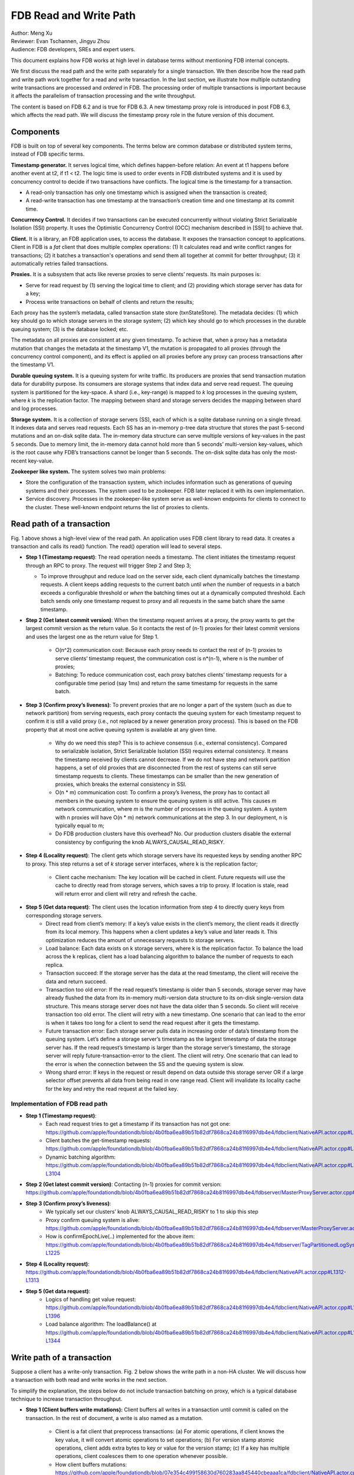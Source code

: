 ##############################
FDB Read and Write Path
##############################

| Author: Meng Xu
| Reviewer: Evan Tschannen, Jingyu Zhou
| Audience: FDB developers, SREs and expert users.

This document explains how FDB works at high level in database terms without mentioning FDB internal concepts.

We first discuss the read path and the write path separately for a single transaction.
We then describe how the read path and write path work together for a read and write transaction.
In the last section, we illustrate how multiple outstanding write transactions are processed and *ordered* in FDB.
The processing order of multiple transactions is important because it affects the parallelism of transaction processing and the write throughput.

The content is based on FDB 6.2 and is true for FDB 6.3.  A new timestamp proxy role is introduced in post FDB 6.3,
which affects the read path. We will discuss the timestamp proxy role in the future version of this document.

.. image:: images/FDB_read_path.png

Components
=================

FDB is built on top of several key components.
The terms below are common database or distributed system terms, instead of FDB specific terms.

**Timestamp generator.** It serves logical time,  which defines happen-before relation:
An event at t1 happens before another event at t2, if t1 < t2.
The logic time is used to order events in FDB distributed systems and it is used by concurrency control to decide if two transactions have conflicts.
The logical time is the timestamp for a transaction.

* A read-only transaction has only one timestamp which is assigned when the transaction is created;
* A read-write transaction has one timestamp at the transaction’s creation time and one timestamp at its commit time.


**Concurrency Control.** It decides if two transactions can be executed concurrently without violating Strict Serializable Isolation (SSI) property.
It uses the Optimistic Concurrency Control (OCC) mechanism described in [SSI] to achieve that.

**Client.** It is a library, an FDB application uses, to access the database.
It exposes the transaction concept to applications.
Client in FDB is a *fat* client that does multiple complex operations:
(1) It calculates read and write conflict ranges for transactions;
(2) it batches a transaction's operations and send them all together at commit for better throughput;
(3) it automatically retries failed transactions.

**Proxies.** It is a subsystem that acts like reverse proxies to serve clients’ requests. Its main purposes is:

* Serve for read request by (1) serving the logical time to client; and (2) providing which storage server has data for a key;
* Process write transactions on behalf of clients and return the results;

Each proxy has the system’s metadata, called transaction state store (txnStateStore). The metadata decides:
(1) which key should go to which storage servers in the storage system;
(2) which key should go to which processes in the durable queuing system;
(3) is the database locked; etc.

The metadata on all proxies are consistent at any given timestamp.
To achieve that, when a proxy has a metadata mutation that changes the metadata at the timestamp V1,
the mutation is propagated to all proxies (through the concurrency control component), and
its effect is applied on all proxies before any proxy can process transactions after the timestamp V1.

**Durable queuing system.** It is a queuing system for write traffic.
Its producers are proxies that send transaction mutation data for durability purpose.
Its consumers are storage systems that index data and serve read request.
The queuing system is partitioned for the key-space.
A shard (i.e., key-range) is mapped to *k* log processes in the queuing system, where *k* is the replication factor.
The mapping between shard and storage servers decides the mapping between shard and log processes.

**Storage system.** It is a collection of storage servers (SS), each of which is a sqlite database running on a single thread.
It indexes data and serves read requests.
Each SS has an in-memory p-tree data structure that stores the past 5-second mutations and an on-disk sqlite data.
The in-memory data structure can serve multiple versions of key-values in the past 5 seconds.
Due to memory limit, the in-memory data cannot hold more than 5 seconds’ multi-version key-values,
which is the root cause why FDB’s transactions cannot be longer than 5 seconds.
The on-disk sqlite data has only the most-recent key-value.

**Zookeeper like system.** The system solves two main problems:

* Store the configuration of the transaction system, which includes information such as generations of queuing systems and their processes.
  The system used to be zookeeper. FDB later replaced it with its own implementation.

* Service discovery. Processes in the zookeeper-like system serve as well-known endpoints for clients to connect to the cluster.
  These well-known endpoint returns the list of proxies to clients.



Read path of a transaction
==================================

Fig. 1 above shows a high-level view of the read path. An application uses FDB client library to read data.
It creates a transaction and calls its read() function. The read() operation will lead to several steps.

* **Step 1 (Timestamp request)**: The read operation needs a timestamp.
  The client initiates the timestamp request through an RPC to proxy. The request will trigger Step 2 and Step 3;

  * To improve throughput and reduce load on the server side, each client dynamically batches the timestamp requests.
    A client keeps adding requests to the current batch until
    *when* the number of requests in a batch exceeds a configurable threshold or
    *when* the batching times out at a dynamically computed threshold.
    Each batch sends only one timestamp request to proxy and all requests in the same batch share the same timestamp.

* **Step 2 (Get latest commit version)**: When the timestamp request arrives at a proxy,
  the proxy wants to get the largest commit version as the return value.
  So it contacts the rest of (n-1) proxies for their latest commit versions and
  uses the largest one as the return value for Step 1.

    * O(n^2) communication cost: Because each proxy needs to contact the rest of (n-1) proxies to serve clients’ timestamp request,
      the communication cost is n*(n-1), where n is the number of proxies;

    * Batching: To reduce communication cost, each proxy batches clients’ timestamp requests for a configurable time period (say 1ms) and
      return the same timestamp for requests in the same batch.

* **Step 3 (Confirm proxy’s liveness)**: To prevent proxies that are no longer a part of the system (such as due to network partition) from serving requests,
  each proxy contacts the queuing system for each timestamp request to confirm it is still a valid proxy
  (i.e., not replaced by a newer generation proxy process).
  This is based on the FDB property that at most one active queuing system is available at any given time.

    * Why do we need this step? This is to achieve consensus (i.e., external consistency).
      Compared to serializable isolation, Strict Serializable Isolation (SSI) requires external consistency.
      It means the timestamp received by clients cannot decrease. If we do not have step and network partition happens,
      a set of old proxies that are disconnected from the rest of systems can still serve timestamp requests to clients.
      These timestamps can be smaller than the new generation of proxies, which breaks the external consistency in SSI.

    * O(n * m) communication cost: To confirm a proxy’s liveness, the proxy has to contact all members in the queuing system to
      ensure the queuing system is still active. This causes *m* network communication, where *m* is the number of processes in the queuing system.
      A system with n proxies will have O(n * m) network communications at the step 3. In our deployment, n is typically equal to m;

    * Do FDB production clusters have this overhead? No. Our production clusters disable the external consistency by
      configuring the knob ALWAYS_CAUSAL_READ_RISKY.

* **Step 4 (Locality request)**: The client gets which storage servers have its requested keys by sending another RPC to proxy.
  This step returns a set of  *k* storage server interfaces, where k is the replication factor;

    * Client cache mechanism: The key location will be cached in client.
      Future requests will use the cache to directly read from storage servers,
      which saves a trip to proxy. If location is stale, read will return error and client will retry and refresh the cache.

* **Step 5 (Get data request)**: The client uses the location information from step 4 to directly query keys from corresponding storage servers.
    * Direct read from client’s memory: If a key’s value exists in the client’s memory, the client reads it directly from its local memory.
      This happens when a client updates a key’s value and later reads it.
      This optimization reduces the amount of unnecessary requests to storage servers.

    * Load balance: Each data exists on k storage servers, where k is the replication factor.
      To balance the load across the k replicas, client has a load balancing algorithm to balance the number of requests to each replica.

    * Transaction succeed: If the storage server has the data at the read timestamp, the client will receive the data and return succeed.

    * Transaction too old error: If the read request’s timestamp is older than 5 seconds,
      storage server may have already flushed the data from its in-memory multi-version data structure to its on-disk single-version data structure.
      This means storage server does not have the data older than 5 seconds. So client will receive transaction too old error.
      The client will retry with a new timestamp.
      One scenario that can lead to the error is when it takes too long for a client to send the read request after it gets the timestamp.

    * Future transaction error: Each storage server pulls data in increasing order of data’s timestamp from the queuing system.
      Let’s define a storage server’s timestamp as the largest timestamp of data the storage server has.
      If the read request’s timestamp is larger than the storage server’s timestamp,
      the storage server will reply future-transaction-error to the client.
      The client will retry. One scenario that can lead to the error is when the connection between the SS and the queuing system is slow.

    * Wrong shard error: If keys in the request or result depend on data outside this storage server OR
      if a large selector offset prevents all data from being read in one range read.
      Client will invalidate its locality cache for the key and retry the read request at the failed key.

Implementation of FDB read path
------------------------------------------

* **Step 1 (Timestamp request)**: 
    * Each read request tries to get a timestamp if its transaction has not got one:
      https://github.com/apple/foundationdb/blob/4b0fba6ea89b51b82df7868ca24b81f6997db4e4/fdbclient/NativeAPI.actor.cpp#L2104
    * Client batches the get-timestamp requests:
      https://github.com/apple/foundationdb/blob/4b0fba6ea89b51b82df7868ca24b81f6997db4e4/fdbclient/NativeAPI.actor.cpp#L3172
    * Dynamic batching algorithm:
      https://github.com/apple/foundationdb/blob/4b0fba6ea89b51b82df7868ca24b81f6997db4e4/fdbclient/NativeAPI.actor.cpp#L3101-L3104

* **Step 2 (Get latest commit version)**: Contacting (n-1) proxies for commit version:
  https://github.com/apple/foundationdb/blob/4b0fba6ea89b51b82df7868ca24b81f6997db4e4/fdbserver/MasterProxyServer.actor.cpp#L1196

* **Step 3 (Confirm proxy’s liveness)**:
    * We typically set our clusters’ knob ALWAYS_CAUSAL_READ_RISKY to 1 to skip this step
    * Proxy confirm queuing system is alive:
      https://github.com/apple/foundationdb/blob/4b0fba6ea89b51b82df7868ca24b81f6997db4e4/fdbserver/MasterProxyServer.actor.cpp#L1199
    * How is confirmEpochLive(..) implemented for the above item:
      https://github.com/apple/foundationdb/blob/4b0fba6ea89b51b82df7868ca24b81f6997db4e4/fdbserver/TagPartitionedLogSystem.actor.cpp#L1216-L1225

* **Step 4 (Locality request)**:
  https://github.com/apple/foundationdb/blob/4b0fba6ea89b51b82df7868ca24b81f6997db4e4/fdbclient/NativeAPI.actor.cpp#L1312-L1313

* **Step 5 (Get data request)**:
    * Logics of handling get value request:
      https://github.com/apple/foundationdb/blob/4b0fba6ea89b51b82df7868ca24b81f6997db4e4/fdbclient/NativeAPI.actor.cpp#L1306-L1396
    * Load balance algorithm: The loadBalance() at
      https://github.com/apple/foundationdb/blob/4b0fba6ea89b51b82df7868ca24b81f6997db4e4/fdbclient/NativeAPI.actor.cpp#L1342-L1344



Write path of a transaction
================================

Suppose a client has a write-only transaction. Fig. 2 below shows the write path in a non-HA cluster.
We will discuss how a transaction with both read and write works in the next section.

.. image:: images/FDB_write_path.png

To simplify the explanation, the steps below do not include transaction batching on proxy,
which is a typical database technique to increase transaction throughput.

* **Step 1 (Client buffers write mutations):** Client buffers all writes in a transaction until commit is called on the transaction.
  In the rest of document, a write is also named as a mutation.

    * Client is a fat client that preprocess transactions:
      (a) For atomic operations, if client knows the key value, it will convert atomic operations to set operations;
      (b) For version stamp atomic operations, client adds extra bytes to key or value for the version stamp;
      (c) If a key has multiple operations, client coalesces them to one operation whenever possible.

    * How client buffers mutations:
      https://github.com/apple/foundationdb/blob/07e354c499158630d760283aa845440cbeaaa1ca/fdbclient/NativeAPI.actor.cpp#L2345-L2361

* **Step 2 (Client commits the transaction):** When a client calls commit(), it performs several operations:

    * **Step 2-1**: Add extra conflict ranges that are added by user but cannot be calculated from mutations.

    * **Step 2-2**: Get a timestamp as the transaction’s start time. The timestamp does not need causal consistency because the transaction has no read.
        * This request goes to one of proxies. The proxy will contact all other (n-1) proxies to get the most recent commit version as it does in read path.
          The proxy does not need to contact log systems to confirm its activeness because it does not need causal consistency.

    * **Step 2-3**:  Sends the transaction’s information to a proxy. Load balancer in client decides which proxy will be used to handle a transaction.
      A transaction’s information includes:

        * All of its mutations;
        * Read and write conflict range;
        * Transaction options that control a transaction’s behavior. For example, should the transaction write when the DB is locked?
          Shall the transaction uses the first proxy in the proxy list to commit? 

    * Implementation:
        * Transaction commit function: https://github.com/apple/foundationdb/blob/07e354c499158630d760283aa845440cbeaaa1ca/fdbclient/NativeAPI.actor.cpp#L2895-L2899
        * Major work of commit in client side is done at here: https://github.com/apple/foundationdb/blob/07e354c499158630d760283aa845440cbeaaa1ca/fdbclient/NativeAPI.actor.cpp#L2784-L2868
        * Step 2-1: Add extra conflict ranges: https://github.com/apple/foundationdb/blob/07e354c499158630d760283aa845440cbeaaa1ca/fdbclient/NativeAPI.actor.cpp#L2826-L2828
        * Step 2-2: getReadVersion at commit which does not need external consistency because we do not have read in the transaction: https://github.com/apple/foundationdb/blob/07e354c499158630d760283aa845440cbeaaa1ca/fdbclient/NativeAPI.actor.cpp#L2822-L2823
        * Step 2-3: Send transaction to a proxy via RPC: https://github.com/apple/foundationdb/blob/07e354c499158630d760283aa845440cbeaaa1ca/fdbclient/NativeAPI.actor.cpp#L2691-L2700

* When a proxy receives clients’ transactions, it commits the transaction on behalf of clients with Step 3 - 9.

* **Step 3 (Proxy gets commit timestamp)**: The proxy gets the timestamp of the transaction’s commit time from the time oracle through an RPC call.

    * To improve transaction throughput and reduce network communication overhead,
      each proxy dynamically batch transactions and process transactions in batches.
      A proxy keeps batching transactions until the batch time exceeds a configurable timeout value or
      until the number of transactions exceed a configurable value or
      until the total bytes of the batch exceeds a dynamically calculated desired size.

    * The network overhead is 1 network communication per batch of commit transactions;

    * How is the dynamically calculated batch size calculated: https://github.com/apple/foundationdb/blob/4b0fba6ea89b51b82df7868ca24b81f6997db4e4/fdbserver/MasterProxyServer.actor.cpp#L1770-L1774
    * How commit transactions are batched: https://github.com/apple/foundationdb/blob/4b0fba6ea89b51b82df7868ca24b81f6997db4e4/fdbserver/MasterProxyServer.actor.cpp#L416-L486
    * How each transaction batch is handled: https://github.com/apple/foundationdb/blob/4b0fba6ea89b51b82df7868ca24b81f6997db4e4/fdbserver/MasterProxyServer.actor.cpp#L523-L1174
    * Where does proxy sends commit timestamp request to the timestamp generator:  https://github.com/apple/foundationdb/blob/4b0fba6ea89b51b82df7868ca24b81f6997db4e4/fdbserver/MasterProxyServer.actor.cpp#L586-L587

* **Step 4 (Proxy builds transactions’ conflict ranges)**: Because the concurrency control component may have multiple processes,
  each of which is responsible for resolving conflicts in a key range,
  the proxy needs to build one transaction-conflict-resolution request for each concurrency control process:
  For each transaction, the proxy splits its read and write conflict ranges based on concurrency control process’ responsible ranges.
  The proxy will create k conflict resolution requests for each transaction, where k is the number of processes in the concurrency control component.

    * Implementation: https://github.com/apple/foundationdb/blob/4086e3a2750b776cc8bfb0f0e463fe00ac905595/fdbserver/MasterProxyServer.actor.cpp#L607-L618

* **Step 5 (Proxy sends conflict resolution requests to concurrency control)**:
  Each concurrency control process is responsible for checking conflicts in a key range.
  Each process checks if the transaction has conflicts with other transactions in its  key-range.
  Each process returns the conflict checking result back to the proxy.

    * What is conflict range?
        * A transaction’s write conflict range includes any key and key-ranges that are modified in the transactions.
        * A transaction’s read conflict range includes any key and key-ranges that are read in the transaction.
        * Client can also use transaction options to add explicit read-conflict-range or write-conflict-range.
          Example: https://github.com/apple/foundationdb/blob/4b0fba6ea89b51b82df7868ca24b81f6997db4e4/fdbclient/NativeAPI.actor.cpp#L2634-L2635

    * **Piggy-back metadata change**. If the transaction changes database’s metadata, such as locking the database,
      the change is considered as a special mutation and also checked for conflicts by the concurrency control component.
      The primary difference between metadata mutation and normal mutations is that the metadata change must be propagated to all proxies
      so that all proxies have a consistent view of database’s metadata.
      This is achieved by piggy-backing metadata change in the reply from resolver to proxies.

    * Implementation
        * Create conflict resolution requests for a batch of transactions: https://github.com/apple/foundationdb/blob/07e354c499158630d760283aa845440cbeaaa1ca/fdbserver/MasterProxyServer.actor.cpp#L607-L618
        * Metadata mutations are sent from proxy to concurrency control processes: https://github.com/apple/foundationdb/blob/07e354c499158630d760283aa845440cbeaaa1ca/fdbserver/MasterProxyServer.actor.cpp#L366-L369

* **Step 6 (Resolve conflicts among concurrent transactions)**:
  Each concurrency control process checks conflicts among transactions based on the theory in [1].
  In a nutshell, it checks for read-write conflicts. Suppose two transactions operates on the same key.
  If a write transaction’s time overlaps between another read-write transaction’s start time and commit time,
  only one transaction can commit: the one that arrives first at all concurrency control processes will commit.

    * Implementation
        * Proxy sends conflict checking request: https://github.com/apple/foundationdb/blob/07e354c499158630d760283aa845440cbeaaa1ca/fdbserver/MasterProxyServer.actor.cpp#L626-L629
        * Concurrency control process handles the request: https://github.com/apple/foundationdb/blob/07e354c499158630d760283aa845440cbeaaa1ca/fdbserver/Resolver.actor.cpp#L320-L322

* **Step 7 (Proxy’s post resolution processing)**:
  Once the proxy receives conflict-resolution replies from all concurrency control processes, it performs three steps

    * **Step 7-1 (Apply metadata effect caused by other proxies)**: As mentioned above, when a proxy changes database’s metadata,
      the metadata mutations will be propagated via the concurrency control component to other proxies.
      So the proxy needs to first compute and apply these metadata mutations onto the proxy’s local states.
      Otherwise, the proxy will operate in a different view of database’s metadata.

        * For example, if one proxy locks the database in a committed transaction at time t1, all other proxies should have seen the lock immediately after t1. Since another proxy may have transactions in flight already at t1, the proxy must first apply the “lock“ effect before it can process its in-flight transactions.
        * How metadata effect is applied in implementation:  https://github.com/apple/foundationdb/blob/07e354c499158630d760283aa845440cbeaaa1ca/fdbserver/MasterProxyServer.actor.cpp#L678-L719

    * **Step 7-2 (Determine which transactions are committed)**: Proxy combines results from all concurrency control processes.
      Only if all concurrency control processes say a transaction is committed, will the transaction be considered as committed by the proxy.

        * Implementation: https://github.com/apple/foundationdb/blob/07e354c499158630d760283aa845440cbeaaa1ca/fdbserver/MasterProxyServer.actor.cpp#L721-L757

    * **Step 7-3 (Apply metadata effect caused by this proxy)**: For each committed transaction,
      this proxy applies its metadata mutations to the proxy’s local state.

        * Note: These metadata mutations are also sent to concurrency control processes and propagated to other proxies at Step 5.
          This step is to apply metadata effect on its own proxy’s states.
        * Implementation: https://github.com/apple/foundationdb/blob/07e354c499158630d760283aa845440cbeaaa1ca/fdbserver/MasterProxyServer.actor.cpp#L763-L777

    * **Step 7-4 (Assign mutations to storage servers and serialize them)**:
      In order to let the rest of system (the queuing system and storage system) know which process a mutation should be routed to,
      the proxy needs to add tags to mutations.
      The proxy serializes mutations with the same tag into the same message and sends the serialized message to the queuing system.

        * Implementation of adding tags and serializing mutations into messages: https://github.com/apple/foundationdb/blob/07e354c499158630d760283aa845440cbeaaa1ca/fdbserver/MasterProxyServer.actor.cpp#L800-L910
        * The lines that add tags to a mutation and serialize it: https://github.com/apple/foundationdb/blob/07e354c499158630d760283aa845440cbeaaa1ca/fdbserver/MasterProxyServer.actor.cpp#L846-L847

    * **Step 7-5 (Duplicate and serialize mutations to backup system keyspace)**:
      When backup or disaster recovery (DR) is enabled, each proxy captures mutation streams into a dedicated system keyspace.
      Mutations in a transaction batch are serialized as a single mutation in a dedicated system keyspace.

        * How mutations are duplicated for backup and DR: https://github.com/apple/foundationdb/blob/07e354c499158630d760283aa845440cbeaaa1ca/fdbserver/MasterProxyServer.actor.cpp#L912-L986
        * Note: FDB will have a new backup system that avoids duplicating mutations to the system keyspace.
          Its design is similar to database’s Change Data Capture (CDC) design. The new backup system is not production-ready yet.

* **Step 8 (Make mutation messages durable in the queuing system)**:
  Proxy sends serialized mutation messages to the queuing system.
  The queuing system will append the mutation to an append-only file, fsync it, and send the respnose back.
  Each message has a tag, which decides which process in the queuing system the message should be sent to.
  The queuing system returns to the proxy the minimum known committed version, which is the smallest commit version among all proxies.
  The minimum known commit version is used when the system recovers from fault.

    * Sending messages to the queuing system is abstracted into a push() operation: https://github.com/apple/foundationdb/blob/07e354c499158630d760283aa845440cbeaaa1ca/fdbserver/MasterProxyServer.actor.cpp#L1045
    * The minimum known committed version is called minKnownCommittedVersion. It is updated for each commit: https://github.com/apple/foundationdb/blob/07e354c499158630d760283aa845440cbeaaa1ca/fdbserver/MasterProxyServer.actor.cpp#L1067

* **Step 9 (Reply to client)**: Proxy replies the transaction’s result to client.
  If the transaction fails (say due to transaction conflicts), proxy sends the error message to the client.

    * Reply to clients based on different transaction’s results: https://github.com/apple/foundationdb/blob/07e354c499158630d760283aa845440cbeaaa1ca/fdbserver/MasterProxyServer.actor.cpp#L1117-L1138

* **Step 10 (Storage systems pull data from queuing system)**:
  Storage system asynchronously pulls data from queuing system and indexes data for read path.

    * Each SS has a primary process (called primary tLog) in the queuing system to pull data from the SS’s data from the queuing system.
      Each SS only gets in-ordered streams of mutations that are owned by the SS.

    * In failure scenario when a SS cannot reach the primary tLog, the SS will pull data from different tLogs that have part of the SS’s data.
      The SS will then merge the stream of data from different tLogs.

    * Each SS does not make its pulled data durable to disk until the data becomes
      at least 5 seconds older than the most recent data the SS has pulled.
      This allows each SS to roll back at least 5 seconds of mutations.

    * Why do we need roll back feature for SS? This comes from an optimization used in FDB.
      To make a mutation available in a SS as soon as possible,
      a SS may fetch a mutation from the queuing system that has not been fully replicated.
      The mutation’s transaction may be aborted in rare situations, such as
      when FDB has to recover from faults and decides to throw away the last few non-fully-durable transactions.
      SSes must throw away data in the aborted transactions.

    * Why does SS not make data durable until 5 seconds later?
      This is because today’s SS does not support rolling back data that has already been made durable on disk.
      To support roll back, SS keeps data that might be rolled back in memory.
      When roll-back is needed, SS just throws away the in-memory data. This simplifies the SS implementation.


    * Each storage process pulls data from the queuing system: https://github.com/apple/foundationdb/blob/07e354c499158630d760283aa845440cbeaaa1ca/fdbserver/storageserver.actor.cpp#L3593-L3599



Read write path of a transaction
====================================

This section uses an example transaction to describe how a transaction with both read and write operation works in FDB.

Suppose application creates the following transaction, where *Future<int>* is an object that holds an asynchronous call and
becomes ready when the async call returns, and *wait()* is a synchronous point when the code waits for futures to be ready.
The following code reads key k1 and k2 from database,  increases k1’s value by 1 and write back k1’s new value into database.

**Example Transaction** ::

    Line1: Transaction tr;
    Line2: Future<int> fv1 = tr.get(k1);
    Line3: Future<int> fv2 = tr.get(k2);
    Line4: v1 = wait(fv1);
    Line5: v2 = wait(fv2);
    Line6: tr.set(v1+v2);
    Line7: tr.commit();

The transaction starts with the read path:

* When tr.get() is called, FDB client issues a timestamp request to proxies *if* the transaction has not set its start timestamp.
  The logic is the Step 1 in the read path;

* Batching timestamp requests. When another tr.get() is called, it will try to get a timestamp as well. If we let every get request to follow the Step 1 in the read path, the performance overhead (especially network communication) will be a lot. In addition, this is not necessary because a transaction has only one start timestamp. To solve this problem, client chooses to batch timestamp requests from the same transaction and only issues one timestamp request when the transaction size reaches a preconfigured threshold or when the transaction duration reaches the batching timeout threshold. 
    * Timestamp requests are batched: https://github.com/apple/foundationdb/blob/4086e3a2750b776cc8bfb0f0e463fe00ac905595/fdbclient/NativeAPI.actor.cpp#L3185
    * Thresholds for client to send the timestamp request: https://github.com/apple/foundationdb/blob/4086e3a2750b776cc8bfb0f0e463fe00ac905595/fdbclient/NativeAPI.actor.cpp#L3095-L3098

* Each read request, i.e., tr.get operation in the example, will follow the read path to get data from storage servers, except that they will share the same timestamp;
    * These read requests are sent to FDB cluster in parallel.
      The ordering of which read request will be ready first depends on requests’ network path and storage servers’ load.
    * In the example, tr.get(k2) may return result earlier than tr.get(k1).

* Client will likely block at the synchronization point at Line 4, until the value is returned from the cluster.
    * To maximize clients’ performance, a client can issue multiple transactions concurrently.
      When one transaction is blocked at the synchronization point,
      the client can switch to work on the other transactions concurrently.

* Client may or may not block at the synchronization point at Line 5.
  If tr.get(k2) returns earlier than tr.get(k1), the future fv2 is already ready when the client arrives at Line 5.

* At Line 6, client starts the write path. Because the transaction already has its start timestamp,
  client does not need to request for the transaction’s start time any more and can skip the Step 2-2 in the write path.

* At Line 7, client commits the transaction, which will trigger the operations from Step 2 in the write path.


A transaction can get more complex than the example above.

* A transaction can have more writes operations between Line 6 and Line 7.
  Those writes will be buffered in client’s memory, which is the Step 1 in the write path.
  Only when the client calls commit(), will the rest of steps in the write path will be triggered;

* A transaction can have reads operations between Line 6 and Line 7 as well.

* A transaction may return commit_unknown_result, which indicate the transaction may or may not succeed.
  If application simply retries the transaction, the transaction may get executed twice.
  To solve this problem, the application can adds a transaction id to the transaction and
  check if the transaction id exists on the commit_unknown_result error.



Concurrency and ordering of multiple write transactions
=======================================================================

FDB orders concurrent transactions in increasing order of the transactions’ commit timestamp.
The ordering is enforced in the timestamp generator, the concurrency control component and the durable queuing system.

* When timestamp generator serves the commit timestamp request from a proxy,
  the reply includes not only the commit timestamp but also the latest commit timestamp the generator has sent out.
  For example, the timestamp generator just gave out the commit timestamp 50.
  When the next request arrives, the generator’s timestamp is 100 and the generator replies (50, 100).
  When the second request arrives and the generator’s timestamp is 200, the generator replies (100, 200).

* When a proxy sends conflict resolution requests to concurrency control processes or durable requests to the queuing system,
  each request includes both the current transaction’s commit timestamp and the previous transaction’s commit timestamp.

* Each concurrency control process and each process in the queuing system always process requests in the strict order of the request’s commit version.
  The semantics is do not process a request whose commit timestamp is V2 until the request at its previous commit timestamp V1 has been processed.


We use the following example and draw its swimlane diagram to illustrate how two write transactions are ordered in FDB.
The diagram with notes can be viewed at `here <https://lucid.app/lucidchart/6336dbe3-cff4-4c46-995a-4ca3d9260696/view?page=0_0#?folder_id=home&browser=icon>`_.

.. image:: images/FDB_multiple_txn_swimlane_diagram.png

Reference
============

[SSI] Serializable Snapshot Isolation in PostgreSQL. https://arxiv.org/pdf/1208.4179.pdf
